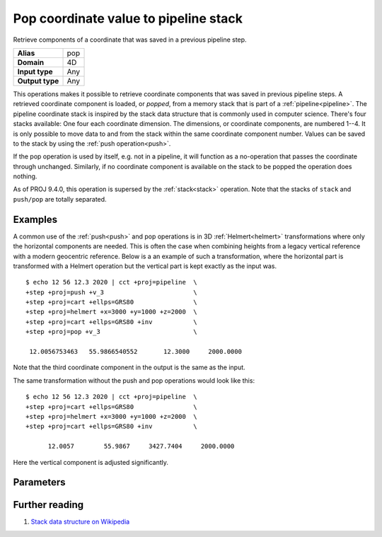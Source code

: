 .. _pop:

================================================================================
Pop coordinate value to pipeline stack
================================================================================

.. versionadded:: 6.0.0

Retrieve components of a coordinate that was saved in a previous pipeline step.

+---------------------+--------------------------------------------------------+
| **Alias**           | pop                                                    |
+---------------------+--------------------------------------------------------+
| **Domain**          | 4D                                                     |
+---------------------+--------------------------------------------------------+
| **Input type**      | Any                                                    |
+---------------------+--------------------------------------------------------+
| **Output type**     | Any                                                    |
+---------------------+--------------------------------------------------------+

This operations makes it possible to retrieve coordinate components that was
saved in previous pipeline steps. A retrieved coordinate component is loaded,
or *popped*, from a memory stack that is part of a :ref:`pipeline<pipeline>`.
The pipeline coordinate stack is inspired by the stack data structure that is
commonly used in computer science. There's four stacks available: One four each
coordinate dimension. The dimensions, or coordinate components, are numbered
1--4. It is only possible to move data to and from the stack within the same
coordinate component number. Values can be saved to the stack by using the
:ref:`push operation<push>`.

If the pop operation is used by itself, e.g. not in a pipeline, it will
function as a no-operation that passes the coordinate through unchanged.
Similarly, if no coordinate component is available on the stack to be popped
the operation does nothing.

As of PROJ 9.4.0, this operation is supersed by the :ref:`stack<stack>` operation.
Note that the stacks of ``stack`` and ``push/pop`` are totally separated.

Examples
################################################################################

A common use of the :ref:`push<push>` and pop operations is in 3D
:ref:`Helmert<helmert>` transformations where only the horizontal components
are needed. This is often the case when combining heights from a legacy
vertical reference with a modern geocentric reference. Below is a an example of
such a transformation, where the horizontal part is transformed with a Helmert
operation but the vertical part is kept exactly as the input was.

::

   $ echo 12 56 12.3 2020 | cct +proj=pipeline  \
   +step +proj=push +v_3                        \
   +step +proj=cart +ellps=GRS80                \
   +step +proj=helmert +x=3000 +y=1000 +z=2000  \
   +step +proj=cart +ellps=GRS80 +inv           \
   +step +proj=pop +v_3                         \

    12.0056753463   55.9866540552       12.3000     2000.0000

Note that the third coordinate component in the output is the same as the input.

The same transformation without the push and pop operations would look like this::

   $ echo 12 56 12.3 2020 | cct +proj=pipeline  \
   +step +proj=cart +ellps=GRS80                \
   +step +proj=helmert +x=3000 +y=1000 +z=2000  \
   +step +proj=cart +ellps=GRS80 +inv           \

         12.0057        55.9867     3427.7404     2000.0000

Here the vertical component is adjusted significantly.

Parameters
################################################################################

.. option:: +v_1

   Retrieves the first coordinate component from the pipeline stack

.. option:: +v_2

   Retrieves the second coordinate component from the pipeline stack

.. option:: +v_3

   Retrieves the third coordinate component from the pipeline stack

.. option:: +v_4

   Retrieves the fourth coordinate component from the pipeline stack


Further reading
################################################################################

#. `Stack data structure on Wikipedia <https://en.wikipedia.org/wiki/Stack_(abstract_data_type)>`_

